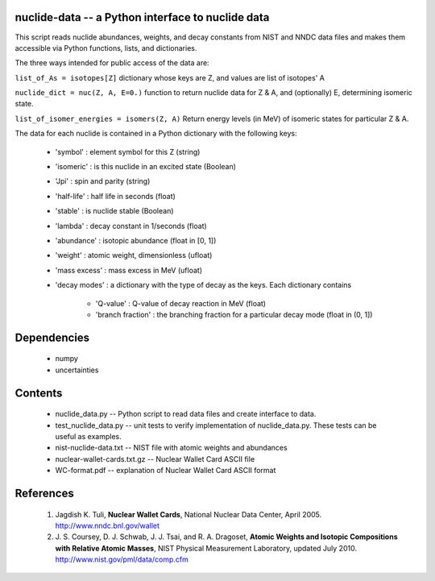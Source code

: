 nuclide-data -- a Python interface to nuclide data
--------------------------------------------------

This script reads nuclide abundances, weights, and decay constants from
NIST and NNDC data files and makes them accessible
via Python functions, lists, and dictionaries.


The three ways intended for public access of the data are:

``list_of_As = isotopes[Z]`` dictionary whose keys are Z, and values are list of isotopes' A

``nuclide_dict = nuc(Z, A, E=0.)`` function to return nuclide data for Z & A, 
and (optionally) E, determining isomeric state.

``list_of_isomer_energies = isomers(Z, A)`` Return energy levels (in MeV) of 
isomeric states for particular Z & A.


The data for each nuclide is contained in a Python dictionary with
the following keys:

  * 'symbol' : element symbol for this Z (string)
  * 'isomeric' : is this nuclide in an excited state (Boolean)
  * 'Jpi' : spin and parity (string)
  * 'half-life' : half life in seconds (float)
  * 'stable' : is nuclide stable (Boolean)
  * 'lambda' : decay constant in 1/seconds (float)
  * 'abundance' : isotopic abundance (float in [0, 1])
  * 'weight' : atomic weight, dimensionless (ufloat)
  * 'mass excess' : mass excess in MeV (ufloat)
  * 'decay modes' : a dictionary with the type of decay as the keys. Each
    dictionary contains
      * 'Q-value' : Q-value of decay reaction in MeV (float)
      * 'branch fraction' : the branching fraction for a particular decay
        mode (float in (0, 1])


Dependencies
------------
 * numpy
 * uncertainties

Contents
--------

 * nuclide_data.py -- Python script to read data files and create interface 
   to data.
 * test_nuclide_data.py -- unit tests to verify implementation of 
   nuclide_data.py. These tests can be useful as examples.
 * nist-nuclide-data.txt -- NIST file with atomic weights and abundances
 * nuclear-wallet-cards.txt.gz -- Nuclear Wallet Card ASCII file
 * WC-format.pdf -- explanation of Nuclear Wallet Card ASCII format

References
----------

 1. Jagdish K. Tuli, **Nuclear Wallet Cards**,
    National Nuclear Data Center, April 2005. http://www.nndc.bnl.gov/wallet
 2. J. S. Coursey, D. J. Schwab, J. J. Tsai, and R. A. Dragoset,
    **Atomic Weights and Isotopic Compositions with Relative Atomic
    Masses**, NIST Physical Measurement Laboratory,
    updated July 2010. http://www.nist.gov/pml/data/comp.cfm
